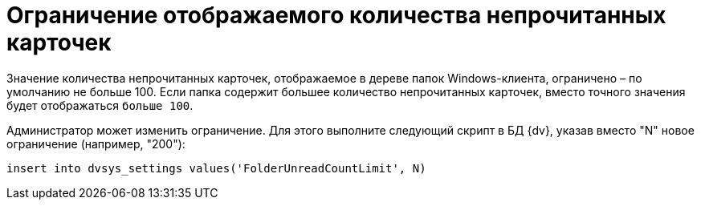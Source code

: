 = Ограничение отображаемого количества непрочитанных карточек

Значение количества непрочитанных карточек, отображаемое в дереве папок Windows-клиента, ограничено – по умолчанию не больше 100. Если папка содержит большее количество непрочитанных карточек, вместо точного значения будет отображаться `больше                 100`.

Администратор может изменить ограничение. Для этого выполните следующий скрипт в БД {dv}, указав вместо "N" новое ограничение (например, "200"):

[source,pre,codeblock]
----
insert into dvsys_settings values('FolderUnreadCountLimit', N)
----

